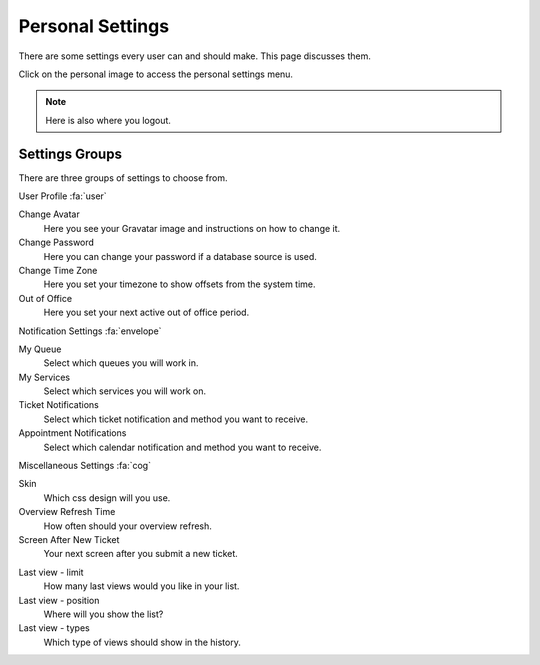 Personal Settings
#################
.. _PageNavigation agentinterface_personalsettings_index:

There are some settings every user can and should make. This page discusses them.

Click on the personal image to access the personal settings menu.

.. image:: images/personal_menu.png
    :alt: Personal Menu Image

.. note::

    Here is also where you logout.


Settings Groups
***************

There are three groups of settings to choose from.

User Profile :fa:`user`

Change Avatar
    Here you see your Gravatar image and instructions on how to change it.
Change Password
    Here you can change your password if a database source is used.
Change Time Zone
    Here you set your timezone to show offsets from the system time.
Out of Office
    Here you set your next active out of office period.

Notification Settings :fa:`envelope`

My Queue
    Select which queues you will work in.
My Services
    Select which services you will work on.
Ticket Notifications
    Select which ticket notification and method you want to receive.
Appointment Notifications
    Select which calendar notification and method you want to receive.

Miscellaneous Settings :fa:`cog`

Skin
    Which css design will you use.
Overview Refresh Time
    How often should your overview refresh.
Screen After New Ticket
    Your next screen after you submit a new ticket.

.. seealso::

    Look at the full description of :ref:`Last Views <PageNavigation agentinterface_lastviews_index>`

Last view - limit
    How many last views would you like in your list.
Last view - position
    Where will you show the list?
Last view - types
    Which type of views should show in the history.